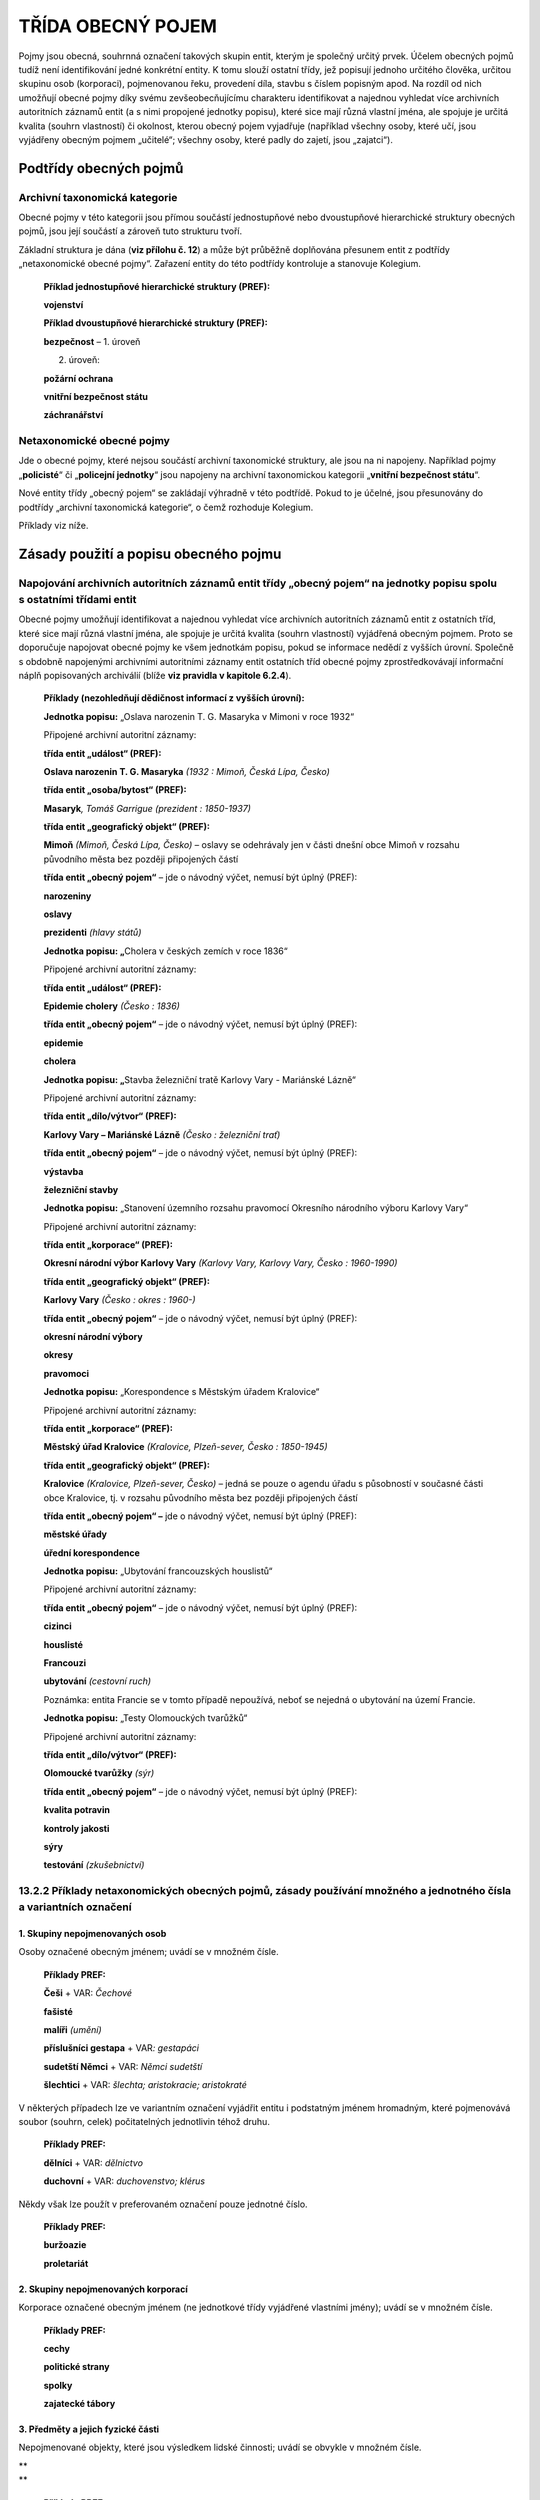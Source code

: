 .. _zp_pojem:

TŘÍDA OBECNÝ POJEM
======================

Pojmy jsou obecná, souhrnná označení takových skupin entit, kterým je
společný určitý prvek. Účelem obecných pojmů tudíž není identifikování
jedné konkrétní entity. K tomu slouží ostatní třídy, jež popisují
jednoho určitého člověka, určitou skupinu osob (korporaci), pojmenovanou
řeku, provedení díla, stavbu s číslem popisným apod. Na rozdíl od nich
umožňují obecné pojmy díky svému zevšeobecňujícímu charakteru
identifikovat a najednou vyhledat více archivních autoritních záznamů
entit (a s nimi propojené jednotky popisu), které sice mají různá
vlastní jména, ale spojuje je určitá kvalita (souhrn vlastností) či
okolnost, kterou obecný pojem vyjadřuje (například všechny osoby, které
učí, jsou vyjádřeny obecným pojmem „učitelé“; všechny osoby, které padly
do zajetí, jsou „zajatci“).

Podtřídy obecných pojmů
---------------------------

Archivní taxonomická kategorie
~~~~~~~~~~~~~~~~~~~~~~~~~~~~~~~~~

Obecné pojmy v této kategorii jsou přímou součástí jednostupňové nebo
dvoustupňové hierarchické struktury obecných pojmů, jsou její součástí
a zároveň tuto strukturu tvoří.

Základní struktura je dána (**viz přílohu č. 12**) a může být průběžně
doplňována přesunem entit z podtřídy „netaxonomické obecné pojmy“.
Zařazení entity do této podtřídy kontroluje a stanovuje Kolegium.

   **Příklad jednostupňové hierarchické struktury (PREF):**

   **vojenství**

   **Příklad dvoustupňové hierarchické struktury (PREF):**

   **bezpečnost** – 1. úroveň

   2. úroveň:

   **požární ochrana**

   **vnitřní bezpečnost státu**

   **záchranářství**

Netaxonomické obecné pojmy
~~~~~~~~~~~~~~~~~~~~~~~~~~~~~

Jde o obecné pojmy, které nejsou součástí archivní taxonomické
struktury, ale jsou na ni napojeny. Například pojmy „\ **policisté**\ “
či „\ **policejní jednotky**\ “ jsou napojeny na archivní taxonomickou
kategorii „\ **vnitřní bezpečnost státu**\ “.

Nové entity třídy „obecný pojem“ se zakládají výhradně v této podtřídě.
Pokud to je účelné, jsou přesunovány do podtřídy „archivní taxonomická
kategorie“, o čemž rozhoduje Kolegium.

Příklady viz níže.

Zásady použití a popisu obecného pojmu
-------------------------------------------

Napojování archivních autoritních záznamů entit třídy „obecný pojem“ na jednotky popisu spolu s ostatními třídami entit
~~~~~~~~~~~~~~~~~~~~~~~~~~~~~~~~~~~~~~~~~~~~~~~~~~~~~~~~~~~~~~~~~~~~~~~~~~~~~~~~~~~~~~~~~~~~~~~~~~~~~~~~~~~~~~~~~~~~~~~~~~~~~~

Obecné pojmy umožňují identifikovat a najednou vyhledat více archivních
autoritních záznamů entit z ostatních tříd, které sice mají různá
vlastní jména, ale spojuje je určitá kvalita (souhrn vlastností)
vyjádřená obecným pojmem. Proto se doporučuje napojovat obecné pojmy ke
všem jednotkám popisu, pokud se informace nedědí z vyšších úrovní.
Společně s obdobně napojenými archivními autoritními záznamy entit
ostatních tříd obecné pojmy zprostředkovávají informační náplň
popisovaných archiválií (blíže **viz pravidla v kapitole 6.2.4**).

   **Příklady (nezohledňují dědičnost informací z vyšších úrovní):**

   **Jednotka popisu:** „Oslava narozenin T. G. Masaryka v Mimoni v roce
   1932“

   Připojené archivní autoritní záznamy:

   **třída entit „událost“ (PREF):**

   **Oslava narozenin T. G. Masaryka** *(1932 : Mimoň, Česká Lípa,
   Česko)*

   **třída entit „osoba/bytost“ (PREF):**

   **Masaryk**\ *, Tomáš Garrigue (prezident : 1850-1937)*

   **třída entit „geografický objekt“ (PREF):**

   **Mimoň** *(Mimoň, Česká Lípa, Česko)* – oslavy se odehrávaly jen
   v části dnešní obce Mimoň v rozsahu původního města bez později
   připojených částí

   **třída entit „obecný pojem“** – jde o návodný výčet, nemusí být
   úplný (PREF):

   **narozeniny**

   **oslavy**

   **prezidenti** *(hlavy států)*

   **Jednotka popisu: „**\ Cholera v českých zemích v roce 1836“

   Připojené archivní autoritní záznamy:

   **třída entit „událost“ (PREF):**

   **Epidemie cholery** *(Česko : 1836)*

   **třída entit „obecný pojem“** – jde o návodný výčet, nemusí být
   úplný (PREF):

   **epidemie**

   **cholera**

   **Jednotka popisu: „**\ Stavba železniční tratě Karlovy Vary -
   Mariánské Lázně“

   Připojené archivní autoritní záznamy:

   **třída entit „dílo/výtvor“ (PREF):**

   **Karlovy Vary – Mariánské Lázně** *(Česko : železniční trať)*

   **třída entit „obecný pojem“** – jde o návodný výčet, nemusí být
   úplný (PREF):

   **výstavba**

   **železniční stavby**

   **Jednotka popisu:** „Stanovení územního rozsahu pravomocí Okresního
   národního výboru Karlovy Vary“

   Připojené archivní autoritní záznamy:

   **třída entit „korporace“ (PREF):**

   **Okresní národní výbor Karlovy Vary** *(Karlovy Vary, Karlovy Vary,
   Česko : 1960-1990)*

   **třída entit „geografický objekt“ (PREF):**

   **Karlovy Vary** *(Česko : okres : 1960-)*

   **třída entit „obecný pojem“** – jde o návodný výčet, nemusí být
   úplný (PREF):

   **okresní národní výbory**

   **okresy**

   **pravomoci**

   **Jednotka popisu:** „Korespondence s Městským úřadem Kralovice“

   Připojené archivní autoritní záznamy:

   **třída entit „korporace“ (PREF):**

   **Městský úřad Kralovice** *(Kralovice, Plzeň-sever, Česko :
   1850-1945)*

   **třída entit „geografický objekt“ (PREF):**

   **Kralovice** *(Kralovice, Plzeň-sever, Česko)* – jedná se pouze
   o agendu úřadu s působností v současné části obce Kralovice, tj.
   v rozsahu původního města bez později připojených částí

   **třída entit „obecný pojem“ –** jde o návodný výčet, nemusí být
   úplný (PREF):

   **městské úřady**

   **úřední korespondence**

   **Jednotka popisu:** „Ubytování francouzských houslistů“

   Připojené archivní autoritní záznamy:

   **třída entit „obecný pojem“** – jde o návodný výčet, nemusí být
   úplný (PREF):

   **cizinci**

   **houslisté**

   **Francouzi**

   **ubytování** *(cestovní ruch)*

   Poznámka: entita Francie se v tomto případě nepoužívá, neboť se
   nejedná o ubytování na území Francie.

   **Jednotka popisu:** „Testy Olomouckých tvarůžků“

   Připojené archivní autoritní záznamy:

   **třída entit „dílo/výtvor“ (PREF):**

   **Olomoucké tvarůžky** *(sýr)*

   **třída entit „obecný pojem“** – jde o návodný výčet, nemusí být
   úplný (PREF):

   **kvalita potravin**

   **kontroly jakosti**

   **sýry**

   **testování** *(zkušebnictví)*

13.2.2 Příklady netaxonomických obecných pojmů, zásady používání množného a jednotného čísla a variantních označení
~~~~~~~~~~~~~~~~~~~~~~~~~~~~~~~~~~~~~~~~~~~~~~~~~~~~~~~~~~~~~~~~~~~~~~~~~~~~~~~~~~~~~~~~~~~~~~~~~~~~~~~~~~~~~~~~~~~

1. Skupiny nepojmenovaných osob
^^^^^^^^^^^^^^^^^^^^^^^^^^^^^^^

Osoby označené obecným jménem; uvádí se v množném čísle.

   **Příklady PREF:**

   **Češi** + VAR: *Čechové*

   **fašisté**

   **malíři** *(umění)*

   **příslušníci gestapa** + VAR\ *: gestapáci*

   **sudetští Němci** + VAR: *Němci sudetští*

   **šlechtici** + VAR: *šlechta; aristokracie; aristokraté*

V některých případech lze ve variantním označení vyjádřit entitu
i podstatným jménem hromadným, které pojmenovává soubor (souhrn, celek)
počitatelných jednotlivin téhož druhu.

   **Příklady PREF:**

   **dělníci** + VAR: *dělnictvo*

   **duchovní** + VAR: *duchovenstvo; klérus*

Někdy však lze použít v preferovaném označení pouze jednotné číslo.

   **Příklady PREF:**

   **buržoazie**

   **proletariát**

2. Skupiny nepojmenovaných korporací
^^^^^^^^^^^^^^^^^^^^^^^^^^^^^^^^^^^^

Korporace označené obecným jménem (ne jednotkové třídy vyjádřené
vlastními jmény); uvádí se v množném čísle.

   **Příklady PREF:**

   **cechy**

   **politické strany**

   **spolky**

   **zajatecké tábory**

3. Předměty a jejich fyzické části
^^^^^^^^^^^^^^^^^^^^^^^^^^^^^^^^^^

Nepojmenované objekty, které jsou výsledkem lidské činnosti; uvádí se
obvykle v množném čísle.

| \*\*
| \*\*

   **Příklady PREF:**

   **knihy** *(publikace)*

   **schodiště**

   **sochy**

   **stavby** *(objekty)*

4. Nepojmenované přírodní útvary
^^^^^^^^^^^^^^^^^^^^^^^^^^^^^^^^

Uvádí se v množném čísle.

   **Příklady PREF:**

   **hory**

   **řeky**

5. Obecné názvy živočichů a rostlin
^^^^^^^^^^^^^^^^^^^^^^^^^^^^^^^^^^^

Upřednostňuje se množné číslo.

   **Příklady PREF:**

   **kopretiny**

   **medvědi**

   **plísně**

Pokud je označení v množném čísle na úkor logiky či srozumitelnosti,
uvádí se číslo jednotné.

   **Příklady PREF:**

   **hmyz**

6. Materiály a techniky
^^^^^^^^^^^^^^^^^^^^^^^

Uvádí se v jednotném čísle.

   **Příklady PREF:**

   **akátové dřevo**

   **žula**

7. Formy a žánry
^^^^^^^^^^^^^^^^

Uvádí se v jednotném, popř. v množném čísle.

   **Příklady PREF:**

   **kopie uměleckých děl**

   **literatura faktu**

8. Aktivity, tj. procesy, činnosti, nepojmenované události
^^^^^^^^^^^^^^^^^^^^^^^^^^^^^^^^^^^^^^^^^^^^^^^^^^^^^^^^^^

Upřednostňuje se množné číslo. Tyto obecné pojmy je třeba odlišovat od
konkrétních a vlastním jménem pojmenovaných entit ze třídy „událost“
(např. „\ **Jízda králů**\ “) a třídy „dílo/výtvor“ – podtřídy
„programy…“ (např. „\ **akce Z**\ “). Patří sem i studijní a učební
obory a předměty.

   **Příklady PREF:**

   **dopravní nehody**

   **dotační programy**

   **krádeže**

   **leptání**

   **marinování**

   **nemoci**

   **sjezdy** *(setkání)*

   **slučování obcí**

   **žně** *(zemědělství)*

Pokud je označení v množném čísle na úkor logiky či srozumitelnosti,
uvádí se číslo jednotné.

   **Příklady PREF:**

   **arizace**

   **cholera**

   **sport**

   **výtvarná výchova**

   **zásobování**

9. Vlastnosti osob, věcí, materiálů
^^^^^^^^^^^^^^^^^^^^^^^^^^^^^^^^^^^

Uvádí se v jednotném čísle.

   **Příklady PREF:**

   **neprodyšnost**

   **pýcha**

   **vlastenectví**

   **teplotní roztažnost**

10. Vědní disciplíny
^^^^^^^^^^^^^^^^^^^^

Uvádí se v jednotném čísle.

   **Příklady PREF:**

   **archivistika**

   **balneologie**

   **matematika** *(věda)*

   **zoologie**

11. Umělecké obory včetně uměleckých stylů
^^^^^^^^^^^^^^^^^^^^^^^^^^^^^^^^^^^^^^^^^^

Upřednostňuje se jednotné číslo.

   **Příklady PREF:**

   **gotika**

   **malířství**

12. Měrné jednotky
^^^^^^^^^^^^^^^^^^

Uvádí se v jednotném čísle.

   **Příklady PREF:**

   **ar**

   **kilometr**

   **kopa**

   **měřice**

13. Vědecké teorie a přírodní zákony, konstanty přírodních věd
^^^^^^^^^^^^^^^^^^^^^^^^^^^^^^^^^^^^^^^^^^^^^^^^^^^^^^^^^^^^^^

Uvádí se v jednotném čísle. Tyto obecné pojmy je třeba odlišit od
autorských děl, kterými byly definovány.

   **Příklady PREF:**

   **Archimédův zákon**

   **Ludolfovo číslo** + VAR: *π; pí*

   **obecná teorie relativity**

   **Thaletova věta**

14. Vlastní abstraktní entity
^^^^^^^^^^^^^^^^^^^^^^^^^^^^^

Uvádí se v jednotném čísle.

| \*\*
| \*\*

   **Příklady PREF:**

   **krása**

   **láska** *(cit)*

   **morálka**

   **vlast**

15. Binominální nomenklatura
^^^^^^^^^^^^^^^^^^^^^^^^^^^^

Klasifikující jména, která, na rozdíl od obecných jmen živočichů
a rostlin, zařazují živé organismy do hierarchického uspořádání.

Nepatří sem šlechtěná plemena a odrůdy, která patří do třídy
„dílo/výtvor“.

Uvádí se v jednotném čísle.

   **Příklady PREF:**

   **homo sapiens** + VAR: *člověk rozumný*

   **otakárek fenyklový**

   **tis japonský**

   **tyranosaurus rex**

Jednoznačnost netaxonomických obecných pojmů
~~~~~~~~~~~~~~~~~~~~~~~~~~~~~~~~~~~~~~~~~~~~~~~~~~~

Netaxonomický obecný pojem musí být z hlediska vytváření přístupových
bodů a vyhledávání jednoznačný, jedinečný a srozumitelný. Preferovány
jsou jednoslovné termíny. Pokud jejich použití není možné, používají se
obecné doplňky nebo víceslovné termíny.

Pro splnění výše uvedených podmínek se při tvorbě obecných pojmů
a vytváření přístupových bodů používají tyto metody:

**1. Vytvoření více přístupových bodů k dané jednotce popisu.**

Kontext „ředitelé všech škol“:

přístupový bod 1: **ředitelé** – archivní taxonomická kategorie
„administrativa, řízení“

přístupový bod 2: **školy** *(korporace)* – archivní taxonomická
kategorie „vzdělávání, výchova“ a „školství“

Kontext „ředitelé základních škol“:

přístupový bod 1: **ředitelé**

přístupový bod 2: **základní školy** *(korporace)*

Kontext „ředitelé podniků“:

přístupový bod 1: **ředitelé**

přístupový bod 2: **podniky** *(korporace)* – archivní taxonomická
kategorie „hospodářství“

V uvedených případech není třeba vytvářet víceslovné obecné pojmy
„ředitelé škol“ apod., ani používat obecný doplněk „ředitelé (školy)“
apod. Je totiž zachováno preferované jednoslovné označení a jedinečnost
záznamů, aniž by byla narušena srozumitelnost. Ani archivní taxonomické
kategorie nejsou z hlediska výsledků vyhledávání v logickém rozporu.

**2. Upřesnění s pomocí víceslovných termínů nebo obecných doplňků.**
Jestliže je to jazykově přirozenější, preferuje se použití víceslovných
termínů.

   **Příklady použití víceslovných termínů:**

   **obecné školy** *(korporace)*

   **základní školy** *(korporace)*

   **tis červený**

   V uvedených případech patří entity do stejné taxonomické kategorie
   („vzdělávání, výchova“ a „školství“, resp. „příroda“ a „živá
   příroda“), přesto by při archivním popisu mnohdy nepostačoval
   jednoslovný termín „školy“ a „tis“. Bylo preferováno řešení s pomocí
   víceslovného termínu, protože upřesnění nelze řešit ani vytvořením
   dalších přístupových bodů, ani použitím obecných doplňků typu „obce“,
   „obecní“, „obecné“, „základy“, „základní“, „červený“, „japonský“.
   Takové termíny nedávají v daném kontextu smysl, nebo se jedná
   o adjektiva, která nesmí být samostatným obecným pojmem.

Víceslovné termíny a obecné doplňky jsou vhodné zejména pro řešení
problematiky homonym a polysémních slov.

Homonyma jsou slova nebo slovní spojení, která znějí a zapisují se
stejně, označují však různé pojmy a liší se tedy významem. Významová
souvislost může být zcela náhodná, například rys (aspekt, vlastnost),
rys (tah ve tváři), rys (výkres) a rys (zvíře), nebo naopak velmi úzká,
ale podstatná pro odlišení různých entit, jako například obchod jako
firma (třída „korporace“) a obchod jako budova (třída „dílo/výtvor“).

Od homonymních slov se odlišují polysémní slova, která stejně znějí
a mají různý význam, ale mezi jejich významy existuje nějaká souvislost,
například termín „operace“ označuje ve všech kontextech nějakou akci.
Homonyma a polysémní slova navíc bez dalšího rozlišení obvykle nelze
jednoznačně zařadit do jedné archivní taxonomické kategorie.

   **Příklady použití víceslovných termínů u polysémních slov
   a homonym:**

   **bojové operace**

   **operace srdce**

   **hlavy šroubů**

   **záznamové hlavy**

   Polysémní slovo „operace“ a „hlavy“ patří do různých archivních
   taxonomických kategorií a je nutné jej zařadit do každé z nich.
   Upřesnění vytvořením dalších přístupových bodů nebo použití obecného
   doplňku je méně vhodné.

   **Příklady použití obecného doplňku u homonym:**

   **matematika** *(věda)*

   **matematika** *(vyučovací předmět)*

   Polysémní slovo „matematika“ patří do různých archivních
   taxonomických kategorií a je nutné jej zařadit do každé z nich.
   Upřesnění tedy nelze řešit vytvořením dalších přístupových bodů.
   Použití víceslovného termínu není vhodné.

   **obchody** *(korporace)*

   **obchody** *(stavby)*

   Homonymum „obchod“ sice patří do stejné archivní taxonomické
   kategorie, ale obě entity je při archivním popisu třeba rozlišovat.
   Upřesnění vytvořením dalších přístupových bodů nebo použití
   víceslovného termínu je méně vhodné.

**3. Vytvoření více vztahů „taxonomická kategorie“** pro termín, který
lze zařadit do více archivních taxonomických kategorií.

Součásti a prvky popisu pojmu
----------------------------------

Označení
~~~~~~~~~~~~~~~

Označení se vytváří slovně nebo zkratkou. Musí být jednoznačné,
spolehlivé, stručné, výstižné, použitelné a má být zařaditelné do
archivní taxonomické kategorie (viz výše). Má mít, pokud možno, formu
substantiva nebo slovního spojení, a to vždy v přirozeném pořadí slov
(„základní školy“ nikoli „školy základní“). Invertované tvary (obrácený
slovosled) se uvádějí jako variantní označení.

Respektuje se kodifikovaný pravopisný tvar, pravopisné dublety se
uvádějí jako variantní označení (např. PREF: **filozofie**; VAR:
*filosofie*).

Základem označení je substantivum v 1. pádě. Modifikátor má podobu:

a) obecného doplňku – např. „\ **školy** *(stavby)*\ “,

b) adjektiva („\ **znalostní databáze**\ “; čárka oddělující základní
výraz od modifikujícího adjektiva se nepoužívá),

c) předložkové vazby („\ **skok do výšky**\ “),

d) genitivní nebo instrumentální vazby substantiva („\ **výchova
dítěte**\ “, „\ **hod oštěpem**\ “),

e) příslovce („\ **velmi krátké vlny**\ “).

Obecným pojmem může být i sloveso („\ **nepokradeš**\ “).

Zkratka představuje označení vytvořené vypuštěním slov nebo písmen
z delší podoby pojmenování a označující tentýž pojem. Dělí se na
zkratkové slovo, resp. akronym („\ **radar**\ “), iniciálovou zkratku
(„\ **DNA**\ “, „\ **DIČ**\ “) a useknutý termín („kilo“, „krimi“, „zoo“
– spadají do hovorového stylu a uvádějí se jako variantní označení – typ
formy jména „přezdívka/zlidovělá podoba“, resp. „zlidovělá podoba“).

Používají se převážně malá písmena. Velká písmena se používají:

a) jsou-li součástí označení obecného pojmu vlastní jména (např.
„\ **Češi**\ “, „\ **Thaletova věta**\ “),

b) u zkratek a akronymů.

Preferované označení:
^^^^^^^^^^^^^^^^^^^^^

Hlavní část jména
'''''''''''''''''

**Povinnost:** povinný PP.

**Pravidla:**

Při výběru preferovaného označení se postupuje podle pravidel uvedených
**v kapitole 6.3.5**.

Pokud se pro entitu běžně používá cizojazyčné i české označení
s rovnocenným významem, upřednostňuje se české označení. V případě, že
je běžně používáno pouze cizojazyčné označení, může se jako preferované
uvést toto s označením jazyka.

Jako variantní označení se mohou uvést deskriptory jiných systémů (např.
deskriptory Český teologický tezaurus, EuroVoc, Polytematický
strukturovaný heslář) pouze tehdy, pokud je možné označit, podle kterých
pravidel (systému) je deskriptor tvořen.

Doplněk
'''''''

Doplněk není opakovatelný.

Pro každý typ doplňku existuje samostatný prvek popisu.

Typy doplňků a jejich pořadí:

1. Obecný doplněk
                 

**Povinnost:** povinný PP za určitých okolností, v ostatních případech
se neuvádí.

**Pravidla:** zpřesňující modifikátor, např. obor – typicky se používá
pro rozlišení homonym a polysémních slov (**viz kapitolu 13.2.3, bod
2.**).

   **Příklady PREF:**

   **divadla** *(stavby)*

   **divadla** *(korporace)*

   **inteligence** *(schopnost)*

   **inteligence** *(sociální skupina)*

   **ceny** *(vyznamenání)* – k odlišení od: **tržní ceny**

2. Chronologický doplněk
                        

**Povinnost:** povinný PP za určitých okolností, v ostatních případech
se neuvádí.

**Pravidla:** zpřesňující modifikátor, typicky se používá pro rozlišení
odlišení různých etap vývoje úřadů:

   **Příklady PREF:**

   **obecní úřady** *(1850-1945)*

   **obecní úřady** *(1990-)*

   **okresní národní výbory** *(1918-1919)*

   **okresní národní výbory** *(1945-1990)*

Typ formy jména
'''''''''''''''

**Povinnost:** nepovinný PP.

**Pravidla:** V případě nejistoty se neuvádí. V opačném případě se
provádí výběr z číselníkové nabídky:

a) zkratka/akronym,

b) singulár,

c) plurál,

d) přejatý termín,

e) historická/dřívější podoba,

f) zlidovělá podoba,

g) nevhodný termín – argot, hanlivé, neslušné výrazy,

h) užší termín,

i) odborný termín,

j) invertovaná podoba,

k) antonymum,

l) homonymum,

m) překlad,

n) podle jiných pravidel.

Variantní označení
^^^^^^^^^^^^^^^^^^

**Povinnost:** doporučená část archivního autoritního záznamu.

**Pravidla:**

Jako variantní označení se uvádějí především:

a) synonyma,

b) termíny v invertovaném slovosledu,

c) pravopisné varianty včetně často frekventovaných pravopisných chyb,

d) vyjádření daného obecného pojmu v cizích jazycích,

e) historické/dřívější podoby označení,

f) tvar v singuláru/plurálu,

g) hovorové výrazy.

Struktura je stejná jako u preferovaného označení.

Označení jako generovaný údaj
^^^^^^^^^^^^^^^^^^^^^^^^^^^^^

Jednotlivé části označení jsou do souhrnného „Označení“ generovány
automaticky dle následujícího pořadí spolu s oddělovači (hranaté závorky
označují prvky popisu):

**PREF i VAR:** [hlavní část jména] ([obecný doplněk] : [chronologický
doplněk])

Začátek platnosti (událost)
~~~~~~~~~~~~~~~~~~~~~~~~~~~~~~~~~~

**Povinnost:** nepovinná část archivního autoritního záznamu.

**Pravidla:**

Vyplňuje se:

1. Datace začátku platnosti
^^^^^^^^^^^^^^^^^^^^^^^^^^^^^^^^^^^^^^^^^^^^^^^

**Povinnost:** nepovinný PP.

**Pravidla:** Přesné datum počátku platnosti obecného pojmu. Není-li
přesné datum známo, může se uvést kvalifikovaný odhad.

2. Vztahy spojené s událostí Začátek platnosti
^^^^^^^^^^^^^^^^^^^^^^^^^^^^^^^^^^^^^^^^^^^^^^^

**Povinnost:** nepovinné.

**Pravidla:**

a) autor/tvůrce (vztah) – vazba na archivní autoritní záznam (dále též
jen „záznam“) autora/tvůrce obecného pojmu,

b) dokument (vztah) – vazba na záznam dokumentu, který se týká počátku
platnosti.

| \*\*
| \*\*

   **Příklady:**

   obecný pojem: **roboty,** *složité stroje konající samostatně
   rozmanitou práci*

   obecný doplněk: stroje

   VAR1: *roboti*

   VAR2: *robot*

   datace začátku platnosti: *1920*

   autor: **Čapek,** *Karel (1890-1938), český spisovatel*

   dokument: **R.U.R.** *(Karel Čapek : divadelní hra : 1920),
   vědeckofantastické drama*

   obecný pojem: **helénismus,** *období starověkých dějin antického
   Středomoří a Předního východu v době od poloviny 4. st. př. n. l. -
   konce 1. st. př. n. l.*

   datace začátku platnosti: *1836*

   autor: **Droysen,** *Johann Gustav (1808-1884), německý historik
   a politik*

   dokument: **Geschichte des Hellenismus, I. Geschichte der Nachfolger
   Alexanders** *(Johann Gustav Droysen : kniha : 1836), první díl
   třídílné monografie o starověku*

3. Poznámka k události Začátek platnosti
^^^^^^^^^^^^^^^^^^^^^^^^^^^^^^^^^^^^^^^^^^^^^^^

**Povinnost:** nepovinný PP.

Konec platnosti (událost)
~~~~~~~~~~~~~~~~~~~~~~~~~~~~~~~~

**Povinnost:** nepovinná část archivního autoritního záznamu.

**Pravidla:**

Vyplňuje se:

1. Datace konce platnosti
^^^^^^^^^^^^^^^^^^^^^^^^^^^^^^^^^^^^^^^^^^^^^^^

**Povinnost:** nepovinný PP.

**Pravidla:** Přesné datum konce platnosti obecného pojmu. Není-li
přesné datum známo, může se uvést kvalifikovaný odhad.

2. Vztahy spojené s událostí Konec platnosti
^^^^^^^^^^^^^^^^^^^^^^^^^^^^^^^^^^^^^^^^^^^^^^^

**Povinnost:** nepovinné.

**Pravidla:** dokument (vztah) – vazba na záznam dokumentu, který se
týká počátku platnosti.

3. Poznámka k události Konec platnosti
^^^^^^^^^^^^^^^^^^^^^^^^^^^^^^^^^^^^^^^^^^^^^^^

**Povinnost:** nepovinný PP.

Stručná charakteristika
~~~~~~~~~~~~~~~~~~~~~~~~~~~~~~

**Povinnost:** nepovinný PP.

**Pravidla:** stručná slovní charakteristika entity, eventuálně
upřesňující výše uvedené údaje.

Popis (obecného pojmu)
~~~~~~~~~~~~~~~~~~~~~~~~~~~~~

**Povinnost:** nepovinný PP.

**Pravidla:** popis (definice) obecného pojmu v širším rozsahu než
umožňuje stručná charakteristika.

Dějiny
~~~~~~~~~~~~~

**Povinnost:** nepovinný PP.

**Pravidla:** Volnou (narativní) formou se uvádí informace o vysvětlení
vzniku a zániku pojmu, vymezení jeho věcného a územního rozšíření,
uvedení souvislostí vývoje. Případné zkratky je nezbytné při jejich
prvním použití v textu vysvětlit.

Vztahy (obecný pojem)
~~~~~~~~~~~~~~~~~~~~~~~~~~~~

**Povinnost:** nepovinné, kromě vztahu „taxonomická kategorie“.

**Pravidla:**

U třídy „obecný pojem“ se neevidují žádné jiné události kromě výše
zmíněných událostí v kapitolách „Začátek platnosti“ a „Konec platnosti“.

Vyplňuje se:

1. související entity (vztahy mimo událost):
^^^^^^^^^^^^^^^^^^^^^^^^^^^^^^^^^^^^^^^^^^^^^^^

a) taxonomická kategorie (vztah) – vztah slouží k hierarchizaci
a systemizaci obecných pojmů a k udržení vzájemných vazeb mezi pojmy.
Takto tvořená hierarchie je řízená a komplexnější oproti paralelním
hierarchiím tvořeným vztahem „nadřazený pojem“. Taxonomii kontroluje
a stanovuje Kolegium. Tvoří se vazbou na záznam nadřazeného pojmu
z podtřídy „archivní taxonomická kategorie“. Vztah může být použit
vícekrát (paralelně) pro připojení obecného pojmu k více taxonomickým
kategoriím první a druhé úrovně.

**Povinnost:** povinný vztah.

b) nadřazený pojem (vztah) – vazba na záznam nadřazeného pojmu. Tento
prvek popisu je používán pouze u podtřídy „netaxonomické obecné pojmy“.
Slouží k vytvoření nezávislých/paralelních netaxonomických hierarchií.
Například „\ **hydroplány**\ “ → „\ **letouny**\ “.

c) související entita (vztah) – vazba na jinou související entitu
z různých tříd kromě třídy „obecný pojem“,

d) související pojem (vztah) – vazba na jiný související pojem z třídy
„obecný pojem“. Například „\ **numizmatika**\ “ – „\ **mince**\ “.

Kódované údaje (identifikátory)
~~~~~~~~~~~~~~~~~~~~~~~~~~~~~~~~~~~~~~

**Povinnost:** doporučená část záznamu entity.

**Pravidla:** Uvádí se identifikátor „Kód kategorie“ u entit podtřídy
„archivní taxonomická kategorie“. Identifikátor stanovuje Kolegium.
